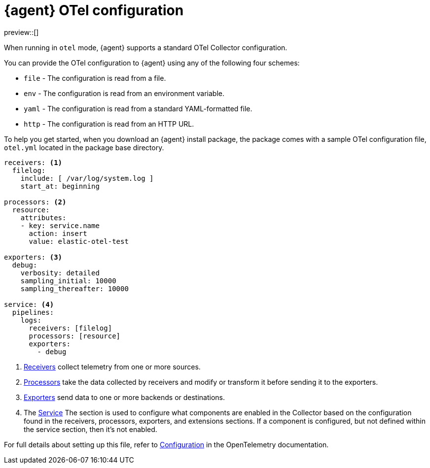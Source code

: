 [[otel-agent-configuration]]
= {agent} OTel configuration

preview::[]

When running in `otel` mode, {agent} supports a standard OTel Collector configuration. 

You can provide the OTel configuration to {agent} using any of the following four schemes:

* `file` - The configuration is read from a file.
* `env` - The configuration is read from an environment variable.
* `yaml` - The configuration is read from a standard YAML-formatted file.
* `http` - The configuration is read from an HTTP URL.

To help you get started, when you download an {agent} install package, the package comes with a sample OTel configuration file, `otel.yml` located in the package base directory.

[source,shell]
----
receivers: <1>
  filelog:
    include: [ /var/log/system.log ]
    start_at: beginning

processors: <2>
  resource:
    attributes:
    - key: service.name
      action: insert
      value: elastic-otel-test

exporters: <3>
  debug:
    verbosity: detailed
    sampling_initial: 10000
    sampling_thereafter: 10000

service: <4>
  pipelines:
    logs:
      receivers: [filelog]
      processors: [resource]
      exporters:
        - debug
----

<1> link:https://opentelemetry.io/docs/collector/configuration/#receivers[Receivers] collect telemetry from one or more sources.
<2> link:https://opentelemetry.io/docs/collector/configuration/#processors[Processors] take the data collected by receivers and modify or transform it before sending it to the exporters.
<3> link:https://opentelemetry.io/docs/collector/configuration/#exporters[Exporters] send data to one or more backends or destinations.
<4> The link:https://opentelemetry.io/docs/collector/configuration/#connectors[Service] The section is used to configure what components are enabled in the Collector based on the configuration found in the receivers, processors, exporters, and extensions sections. If a component is configured, but not defined within the service section, then it's not enabled.

For full details about setting up this file, refer to link:https://opentelemetry.io/docs/collector/configuration/[Configuration] in the OpenTelemetry documentation.